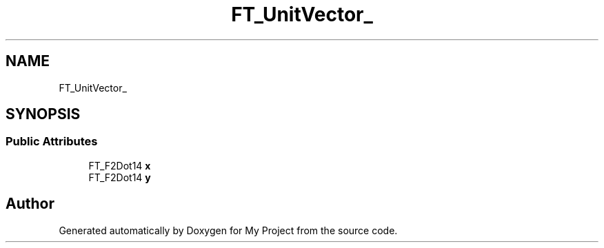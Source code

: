 .TH "FT_UnitVector_" 3 "Wed Feb 1 2023" "Version Version 0.0" "My Project" \" -*- nroff -*-
.ad l
.nh
.SH NAME
FT_UnitVector_
.SH SYNOPSIS
.br
.PP
.SS "Public Attributes"

.in +1c
.ti -1c
.RI "FT_F2Dot14 \fBx\fP"
.br
.ti -1c
.RI "FT_F2Dot14 \fBy\fP"
.br
.in -1c

.SH "Author"
.PP 
Generated automatically by Doxygen for My Project from the source code\&.
